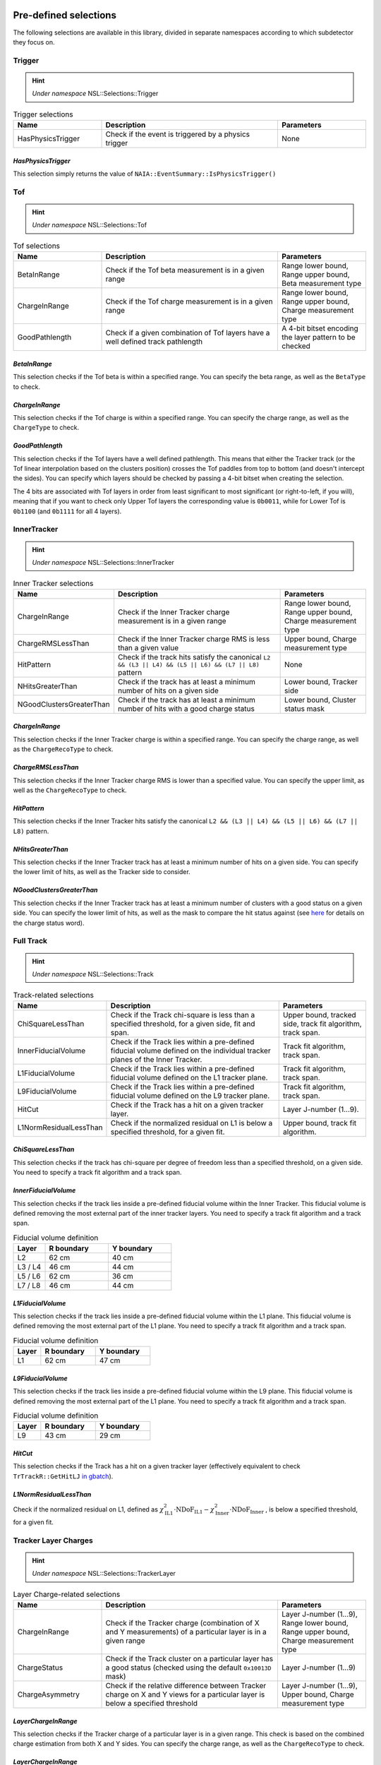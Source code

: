 Pre-defined selections
======================

The following selections are available in this library, divided in separate namespaces according to which subdetector they focus on.

Trigger
-------

.. hint::
   *Under namespace* NSL::Selections::Trigger

.. list-table:: Trigger selections
   :widths: 25 50 25
   :header-rows: 1

   * - Name
     - Description
     - Parameters
   * - HasPhysicsTrigger
     - Check if the event is triggered by a physics trigger
     - None
  
*HasPhysicsTrigger*
^^^^^^^^^^^^^^^^^^^

This selection simply returns the value of ``NAIA::EventSummary::IsPhysicsTrigger()``


Tof
---

.. hint::
   *Under namespace* NSL::Selections::Tof

.. list-table:: Tof selections
   :widths: 25 50 25
   :header-rows: 1

   * - Name
     - Description
     - Parameters
   * - BetaInRange
     - Check if the Tof beta measurement is in a given range
     - Range lower bound, Range upper bound, Beta measurement type
   * - ChargeInRange
     - Check if the Tof charge measurement is in a given range
     - Range lower bound, Range upper bound, Charge measurement type
   * - GoodPathlength
     - Check if a given combination of Tof layers have a well defined track pathlength
     - A 4-bit bitset encoding the layer pattern to be checked 

*BetaInRange*
^^^^^^^^^^^^^

This selection checks if the Tof beta is within a specified range. You can specify the beta range, as well as the ``BetaType`` to check. 


*ChargeInRange*
^^^^^^^^^^^^^^^

This selection checks if the Tof charge is within a specified range. You can specify the charge range, as well as the ``ChargeType`` to check. 


*GoodPathlength*
^^^^^^^^^^^^^^^^

This selection checks if the Tof layers have a well defined pathlength. This means that either the Tracker track (or the Tof linear interpolation based
on the clusters position) crosses the Tof paddles from top to bottom (and doesn't intercept the sides). You can specify which layers should be checked by
passing a 4-bit bitset when creating the selection.

The 4 bits are associated with Tof layers in order from least significant to most significant (or right-to-left, if you will), meaning that if you want to 
check only Upper Tof layers the corresponding value is ``0b0011``, while for Lower Tof is ``0b1100`` (and ``0b1111`` for all 4 layers).  


InnerTracker
------------

.. hint:: 
  *Under namespace* NSL::Selections::InnerTracker

.. list-table:: Inner Tracker selections
   :widths: 25 50 25
   :header-rows: 1

   * - Name
     - Description
     - Parameters
   * - ChargeInRange
     - Check if the Inner Tracker charge measurement is in a given range
     - Range lower bound, Range upper bound, Charge measurement type
   * - ChargeRMSLessThan
     - Check if the Inner Tracker charge RMS is less than a given value
     - Upper bound, Charge measurement type
   * - HitPattern
     - Check if the track hits satisfy the canonical ``L2 && (L3 || L4) && (L5 || L6) && (L7 || L8)`` pattern
     - None
   * - NHitsGreaterThan
     - Check if the track has at least a minimum number of hits on a given side 
     - Lower bound, Tracker side
   * - NGoodClustersGreaterThan
     - Check if the track has at least a minimum number of hits with a good charge status 
     - Lower bound, Cluster status mask

*ChargeInRange*
^^^^^^^^^^^^^^^^

This selection checks if the Inner Tracker charge is within a specified range. You can specify the charge range, as well as the 
``ChargeRecoType`` to check. 

*ChargeRMSLessThan*
^^^^^^^^^^^^^^^^^^^

This selection checks if the Inner Tracker charge RMS is lower than a specified value. You can specify the upper limit, as well as 
the ``ChargeRecoType`` to check. 

*HitPattern*
^^^^^^^^^^^^

This selection checks if the Inner Tracker hits satisfy the canonical ``L2 && (L3 || L4) && (L5 || L6) && (L7 || L8)`` pattern. 

*NHitsGreaterThan*
^^^^^^^^^^^^^^^^^^

This selection checks if the Inner Tracker track has at least a minimum number of hits on a given side. You can specify the lower limit of hits, 
as well as the Tracker side to consider.

*NGoodClustersGreaterThan*
^^^^^^^^^^^^^^^^^^^^^^^^^^

This selection checks if the Inner Tracker track has at least a minimum number of clusters with a good status on a given side. You can specify the 
lower limit of hits, as well as the mask to compare the hit status against (see 
`here <https://ams.cern.ch/AMS/Analysis/hpl3itp1/root02_v5/html/development/html/classTrClusterR.html#a24ef522472bd83d45174daee1f1853a9>`_ for 
details on the charge status word).


Full Track
----------

.. hint::
   *Under namespace* NSL::Selections::Track

.. list-table:: Track-related selections
   :widths: 25 50 25
   :header-rows: 1

   * - Name
     - Description
     - Parameters
   * - ChiSquareLessThan
     - Check if the Track chi-square is less than a specified threshold, for a given side, fit and span.
     - Upper bound, tracked side, track fit algorithm, track span.
   * - InnerFiducialVolume
     - Check if the Track lies within a pre-defined fiducial volume defined on the individual tracker planes of the Inner Tracker.
     - Track fit algorithm, track span.
   * - L1FiducialVolume
     - Check if the Track lies within a pre-defined fiducial volume defined on the L1 tracker plane.
     - Track fit algorithm, track span.
   * - L9FiducialVolume
     - Check if the Track lies within a pre-defined fiducial volume defined on the L9 tracker plane.
     - Track fit algorithm, track span.
   * - HitCut
     - Check if the Track has a hit on a given tracker layer.
     - Layer J-number (1...9).
   * - L1NormResidualLessThan
     - Check if the normalized residual on L1 is below a specified threshold, for a given fit.
     - Upper bound, track fit algorithm.


*ChiSquareLessThan*
^^^^^^^^^^^^^^^^^^^

This selection checks if the track has chi-square per degree of freedom less than a specified threshold, on a given side. 
You need to specify a track fit algorithm and a track span.

*InnerFiducialVolume*
^^^^^^^^^^^^^^^^^^^^^

This selection checks if the track lies inside a pre-defined fiducial volume within the Inner Tracker. This fiducial volume is defined 
removing the most external part of the inner tracker layers. You need to specify a track fit algorithm and a track span.

.. list-table:: Fiducial volume definition
  :widths: 20 40 40
  :header-rows: 1

  * - Layer
    - R boundary
    - Y boundary
  * - L2
    - 62 cm
    - 40 cm
  * - L3 / L4
    - 46 cm
    - 44 cm
  * - L5 / L6
    - 62 cm
    - 36 cm
  * - L7 / L8
    - 46 cm
    - 44 cm

*L1FiducialVolume*
^^^^^^^^^^^^^^^^^^

This selection checks if the track lies inside a pre-defined fiducial volume within the L1 plane. This fiducial volume is defined 
removing the most external part of the L1 plane. You need to specify a track fit algorithm and a track span.

.. list-table:: Fiducial volume definition
  :widths: 20 40 40
  :header-rows: 1

  * - Layer
    - R boundary
    - Y boundary
  * - L1
    - 62 cm
    - 47 cm
  
*L9FiducialVolume*
^^^^^^^^^^^^^^^^^^

This selection checks if the track lies inside a pre-defined fiducial volume within the L9 plane. This fiducial volume is defined 
removing the most external part of the L1 plane. You need to specify a track fit algorithm and a track span.

.. list-table:: Fiducial volume definition
  :widths: 20 40 40
  :header-rows: 1

  * - Layer
    - R boundary
    - Y boundary
  * - L9
    - 43 cm
    - 29 cm

*HitCut*
^^^^^^^^

This selection checks if the Track has a hit on a given tracker layer (effectively equivalent to check ``TrTrackR::GetHitLJ`` 
`in gbatch <https://ams.cern.ch/AMS/Analysis/hpl3itp1/root02_v5/html/development/html/classTrTrackR.html#a82eeb22a1bb99dae96e4f364eb43d404>`_).

*L1NormResidualLessThan*
^^^^^^^^^^^^^^^^^^^^^^^^

Check if the normalized residual on L1, defined as
:math:`\chi^2_\text{IL1} \cdot \text{NDoF}_\text{IL1} - \chi^2_\text{Inner} \cdot \text{NDoF}_\text{Inner}`
, is below a specified threshold, for a given fit.


Tracker Layer Charges
---------------------

.. hint::
   *Under namespace* NSL::Selections::TrackerLayer

.. list-table:: Layer Charge-related selections
   :widths: 25 50 25
   :header-rows: 1

   * - Name
     - Description
     - Parameters
   * - ChargeInRange
     - Check if the Tracker charge (combination of X and Y measurements) of a particular layer is in a given range
     - Layer J-number (1...9), Range lower bound, Range upper bound, Charge measurement type
   * - ChargeStatus
     - Check if the Track cluster on a particular layer has a good status (checked using the default ``0x10013D`` mask)
     - Layer J-number (1...9)
   * - ChargeAsymmetry
     - Check if the relative difference between Tracker charge on X and Y views for a particular layer is below a specified threshold
     - Layer J-number (1...9), Upper bound, Charge measurement type

*LayerChargeInRange*
^^^^^^^^^^^^^^^^^^^^

This selection checks if the Tracker charge of a particular layer is in a given range. 
This check is based on the combined charge estimation from both X and Y sides. 
You can specify the charge range, as well as the ``ChargeRecoType`` to check. 

*LayerChargeInRange*
^^^^^^^^^^^^^^^^^^^^

This selection checks if the Tracker charge of a particular layer has a good status word.
(see `here <https://ams.cern.ch/AMS/Analysis/hpl3itp1/root02_v5/html/development/html/classTrClusterR.html#a24ef522472bd83d45174daee1f1853a9>`_ for 
details on the charge status word).

*LayerChargeAsymmetry*
^^^^^^^^^^^^^^^^^^^^^^

This selection checks if the Tracker charge asymmetry for a particular layer is below a specified threshold.
The asymmetry is defined as ::math:`(Q_X - Q_Y) / (Q_X + Q_Y)`. 


Common Selections
=================

There is a set of selections recommended by the MIT group for nuclei analysis, and they are commonly referred to as "common selections".
These selections are a special case of the predefined selections listed above in this page, but where the selection parameters are tuned
with respect to the particle charge under exam.

These specialized versions of predefined selections can be found under the ``NSL::Selections::Common`` namespace, with the same exact
class name as their base version.
